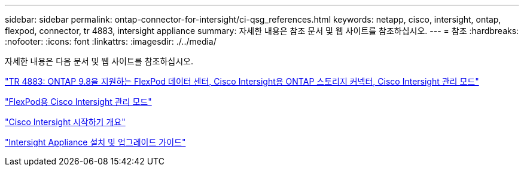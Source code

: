 ---
sidebar: sidebar 
permalink: ontap-connector-for-intersight/ci-qsg_references.html 
keywords: netapp, cisco, intersight, ontap, flexpod, connector, tr 4883, intersight appliance 
summary: 자세한 내용은 참조 문서 및 웹 사이트를 참조하십시오. 
---
= 참조
:hardbreaks:
:nofooter: 
:icons: font
:linkattrs: 
:imagesdir: ./../media/


[role="lead"]
자세한 내용은 다음 문서 및 웹 사이트를 참조하십시오.

https://www.netapp.com/pdf.html?item=/media/25001-tr-4883.pdf["TR 4883: ONTAP 9.8을 지원하는 FlexPod 데이터 센터, Cisco Intersight용 ONTAP 스토리지 커넥터, Cisco Intersight 관리 모드"^]

https://www.cisco.com/c/en/us/solutions/collateral/data-center-virtualization/flexpod/cisco-imm-for-flexpod.html["FlexPod용 Cisco Intersight 관리 모드"^]

https://intersight.com/help/getting_started["Cisco Intersight 시작하기 개요"^]

https://www.cisco.com/c/en/us/td/docs/unified_computing/Intersight/b_Cisco_Intersight_Appliance_Getting_Started_Guide/b_Cisco_Intersight_Appliance_Install_and_Upgrade_Guide_chapter_00.html["Intersight Appliance 설치 및 업그레이드 가이드"^]
